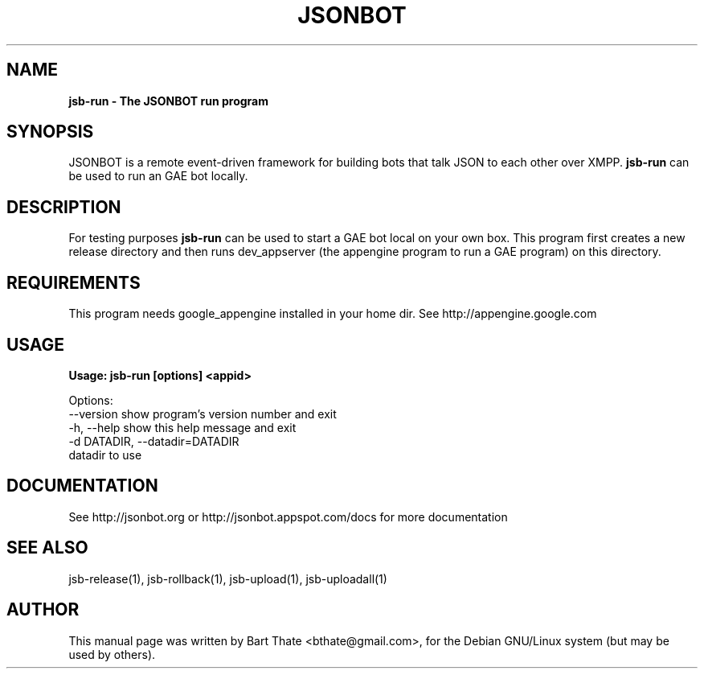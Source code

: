 .TH JSONBOT 1 "7 Nov 2010" "Debian GNU/Linux" "jsb manual"
.SH NAME
.B jsb-run \- The JSONBOT run program
.SH SYNOPSIS
JSONBOT is a remote event-driven framework for building bots that talk JSON
to each other over XMPP. 
.B jsb-run
can be used to run an GAE bot locally.
.B 
.SH "DESCRIPTION"
.P
For testing purposes
.B jsb-run 
can be used to start a GAE bot local on your own box. This
program first creates a new release directory and then runs dev_appserver
(the appengine program to run a GAE program) on this directory.

.SH REQUIREMENTS
This program needs google_appengine installed in your home dir. See
http://appengine.google.com
.PP
.SH USAGE
.P
.B Usage: jsb-run [options] <appid>

Options:
  --version             show program's version number and exit
  -h, --help            show this help message and exit
  -d DATADIR, --datadir=DATADIR
                        datadir to use

.SH "DOCUMENTATION"
See http://jsonbot.org or http://jsonbot.appspot.com/docs for more documentation

.SH "SEE ALSO"
jsb-release(1), jsb-rollback(1), jsb-upload(1), jsb-uploadall(1) 

.SH AUTHOR
This manual page was written by Bart Thate <bthate@gmail.com>,
for the Debian GNU/Linux system (but may be used by others).
